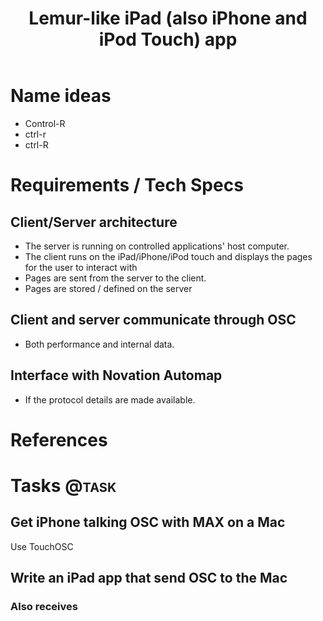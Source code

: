 #+TITLE: Lemur-like iPad (also iPhone and iPod Touch) app
#+FILETAGS: @project:@iPad
* Name ideas
  - Control-R
  - ctrl-r
  - ctrl-R
* Requirements / Tech Specs
** Client/Server architecture
   - The server is running on controlled applications' host computer.
   - The client runs on the iPad/iPhone/iPod touch and displays the
     pages for the user to interact with
   - Pages are sent from the server to the client.
   - Pages are stored / defined on the server
** Client and server communicate through OSC
   - Both performance and internal data.
** Interface with Novation Automap
   - If the protocol details are made available.
* References
* Tasks                                                               :@task:
** Get iPhone talking OSC with MAX on a Mac
   Use TouchOSC
** Write an iPad app that send OSC to the Mac
*** Also receives
